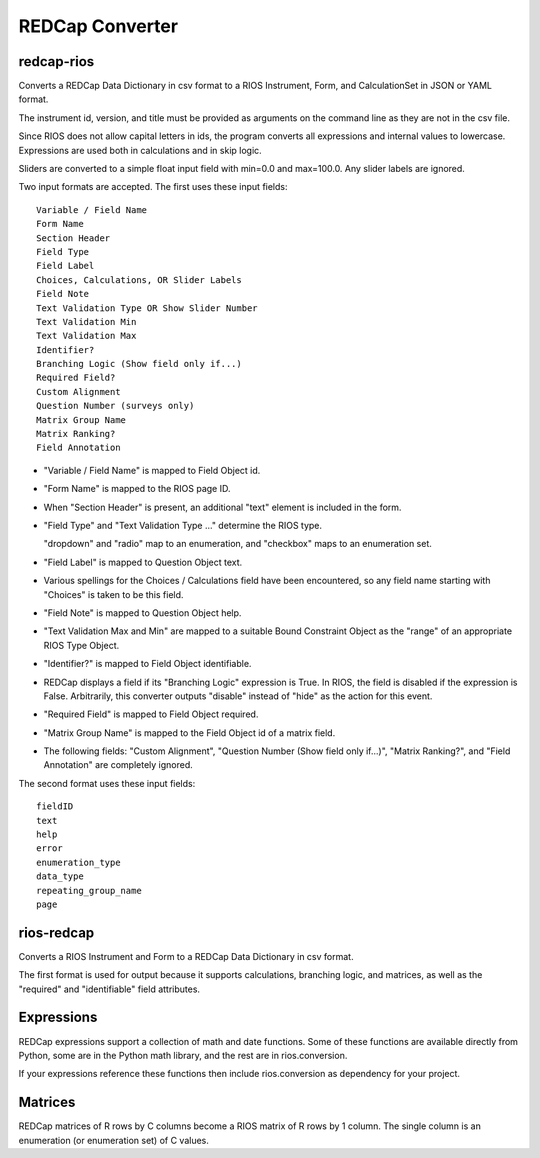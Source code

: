 ****************
REDCap Converter
****************

redcap-rios
===========

Converts a REDCap Data Dictionary in csv format to 
a RIOS Instrument, Form, and CalculationSet 
in JSON or YAML format.

The instrument id, version, and title must be provided as 
arguments on the command line as they are not in the csv file.

Since RIOS does not allow capital letters in ids,
the program converts all expressions and internal values to lowercase.
Expressions are used both in calculations and in skip logic.

Sliders are converted to a simple float input field 
with min=0.0 and max=100.0.  Any slider labels are ignored.

Two input formats are accepted.  The first uses these input fields::

    Variable / Field Name
    Form Name
    Section Header
    Field Type
    Field Label
    Choices, Calculations, OR Slider Labels
    Field Note
    Text Validation Type OR Show Slider Number
    Text Validation Min
    Text Validation Max
    Identifier?
    Branching Logic (Show field only if...)
    Required Field?
    Custom Alignment
    Question Number (surveys only)
    Matrix Group Name
    Matrix Ranking?
    Field Annotation

- "Variable / Field Name" is mapped to Field Object id.

- "Form Name" is mapped to the RIOS page ID.

- When "Section Header" is present, an additional "text" element is included
  in the form.

- "Field Type" and "Text Validation Type ..." determine the RIOS type.

  "dropdown" and "radio" map to an enumeration, 
  and "checkbox" maps to an enumeration set.

- "Field Label" is mapped to Question Object text.  

- Various spellings for the Choices / Calculations field have been 
  encountered, so any field name starting with "Choices" is taken 
  to be this field.

- "Field Note" is mapped to Question Object help.

- "Text Validation Max and Min" 
  are mapped to a suitable Bound Constraint Object 
  as the "range" of an appropriate RIOS Type Object.

- "Identifier?" is mapped to Field Object identifiable.

- REDCap displays a field if its "Branching Logic" expression is True.
  In RIOS, the field is disabled if the expression is False.
  Arbitrarily, this converter outputs "disable" instead of "hide" 
  as the action for this event. 

- "Required Field" is mapped to Field Object required.

- "Matrix Group Name" is mapped to the Field Object id of a matrix field.

- The following fields: 
  "Custom Alignment", 
  "Question Number (Show field only if...)", 
  "Matrix Ranking?", 
  and "Field Annotation" 
  are completely ignored.
 
The second format uses these input fields::

    fieldID
    text
    help
    error
    enumeration_type
    data_type
    repeating_group_name
    page

rios-redcap
===========

Converts a RIOS Instrument and Form to a REDCap Data Dictionary 
in csv format.

The first format is used for output because it supports calculations,
branching logic, and matrices, as well as the "required" and "identifiable"
field attributes.

Expressions
===========

REDCap expressions support a collection of math and date functions.
Some of these functions are available directly from Python, some 
are in the Python math library, and the rest are in rios.conversion.

If your expressions reference these functions then include 
rios.conversion as dependency for your project.

Matrices
========

REDCap matrices of R rows by C columns 
become a RIOS matrix of R rows by 1 column.
The single column is an enumeration (or enumeration set) of C values.
